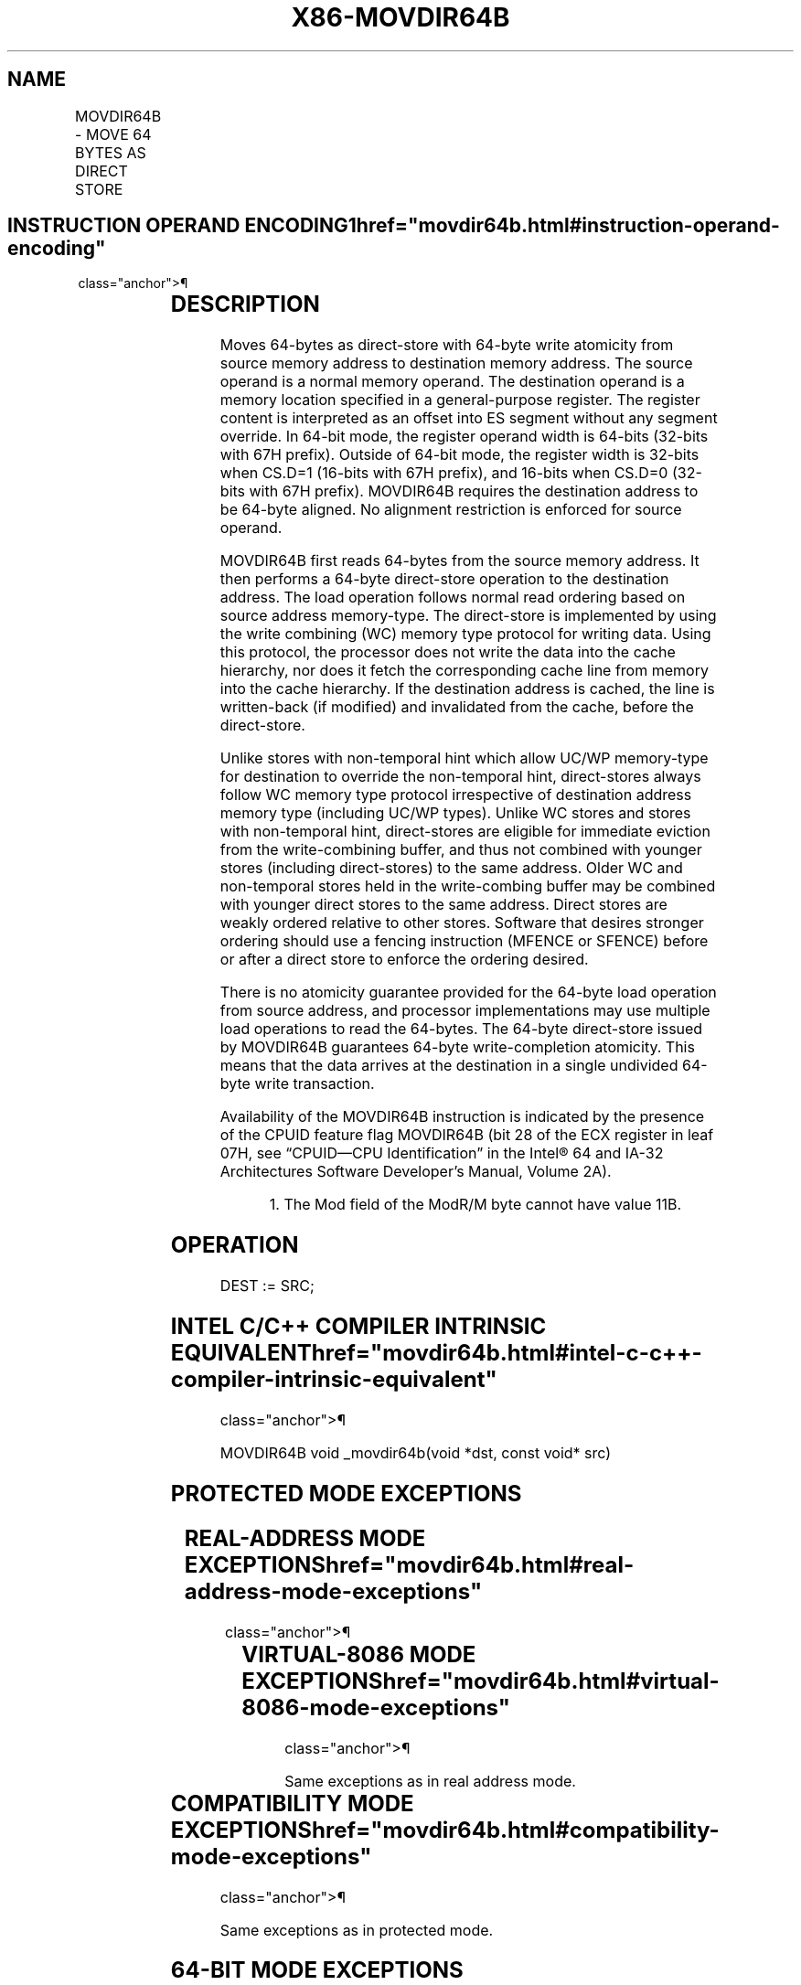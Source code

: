 '\" t
.nh
.TH "X86-MOVDIR64B" "7" "December 2023" "Intel" "Intel x86-64 ISA Manual"
.SH NAME
MOVDIR64B - MOVE 64 BYTES AS DIRECT STORE
.TS
allbox;
l l l l l 
l l l l l .
\fBOpcode/Instruction\fP	\fBOp/En\fP	\fB64/32 bit Mode Support\fP	\fBCPUID Feature Flag\fP	\fBDescription\fP
T{
66 0F 38 F8 /r MOVDIR64B r16/r32/r64, m512
T}	A	V/V	MOVDIR64B	T{
Move 64-bytes as direct-store with guaranteed 64-byte write atomicity from the source memory operand address to destination memory address specified as offset to ES segment in the register operand.
T}
.TE

.SH INSTRUCTION OPERAND ENCODING1  href="movdir64b.html#instruction-operand-encoding"
class="anchor">¶

.TS
allbox;
l l l l l l 
l l l l l l .
\fBOp/En\fP	\fBTuple\fP	\fBOperand 1\fP	\fBOperand 2\fP	\fBOperand 3\fP	\fBOperand 4\fP
A	N/A	ModRM:reg (w)	ModRM:r/m (r)	N/A	N/A
.TE

.SH DESCRIPTION
Moves 64-bytes as direct-store with 64-byte write atomicity from source
memory address to destination memory address. The source operand is a
normal memory operand. The destination operand is a memory location
specified in a general-purpose register. The register content is
interpreted as an offset into ES segment without any segment override.
In 64-bit mode, the register operand width is 64-bits (32-bits with 67H
prefix). Outside of 64-bit mode, the register width is 32-bits when
CS.D=1 (16-bits with 67H prefix), and 16-bits when CS.D=0 (32-bits with
67H prefix). MOVDIR64B requires the destination address to be 64-byte
aligned. No alignment restriction is enforced for source operand.

.PP
MOVDIR64B first reads 64-bytes from the source memory address. It then
performs a 64-byte direct-store operation to the destination address.
The load operation follows normal read ordering based on source address
memory-type. The direct-store is implemented by using the write
combining (WC) memory type protocol for writing data. Using this
protocol, the processor does not write the data into the cache
hierarchy, nor does it fetch the corresponding cache line from memory
into the cache hierarchy. If the destination address is cached, the line
is written-back (if modified) and invalidated from the cache, before the
direct-store.

.PP
Unlike stores with non-temporal hint which allow UC/WP memory-type for
destination to override the non-temporal hint, direct-stores always
follow WC memory type protocol irrespective of destination address
memory type (including UC/WP types). Unlike WC stores and stores with
non-temporal hint, direct-stores are eligible for immediate eviction
from the write-combining buffer, and thus not combined with younger
stores (including direct-stores) to the same address. Older WC and
non-temporal stores held in the write-combing buffer may be combined
with younger direct stores to the same address. Direct stores are weakly
ordered relative to other stores. Software that desires stronger
ordering should use a fencing instruction (MFENCE or SFENCE) before or
after a direct store to enforce the ordering desired.

.PP
There is no atomicity guarantee provided for the 64-byte load operation
from source address, and processor implementations may use multiple load
operations to read the 64-bytes. The 64-byte direct-store issued by
MOVDIR64B guarantees 64-byte write-completion atomicity. This means that
the data arrives at the destination in a single undivided 64-byte write
transaction.

.PP
Availability of the MOVDIR64B instruction is indicated by the presence
of the CPUID feature flag MOVDIR64B (bit 28 of the ECX register in leaf
07H, see “CPUID—CPU Identification” in the Intel® 64 and
IA-32 Architectures Software Developer’s Manual, Volume 2A).

.PP
.RS

.PP
1\&. The Mod field of the ModR/M byte cannot have value 11B.

.RE

.SH OPERATION
.EX
DEST := SRC;
.EE

.SH INTEL C/C++ COMPILER INTRINSIC EQUIVALENT  href="movdir64b.html#intel-c-c++-compiler-intrinsic-equivalent"
class="anchor">¶

.EX
MOVDIR64B void _movdir64b(void *dst, const void* src)
.EE

.SH PROTECTED MODE EXCEPTIONS
.TS
allbox;
l l 
l l .
\fB\fP	\fB\fP
#GP(0)	T{
For an illegal memory operand effective address in the CS, DS, ES, FS or GS segments.
T}
	T{
If address in destination (register) operand is not aligned to a 64-byte boundary.
T}
#SS(0)	T{
For an illegal address in the SS segment.
T}
#PF	(fault-code) For a page fault.
#UD	If CPUID.07H.0H:ECX.MOVDIR64B[bit 28] = 0.
	If LOCK prefix is used.
.TE

.SH REAL-ADDRESS MODE EXCEPTIONS  href="movdir64b.html#real-address-mode-exceptions"
class="anchor">¶

.TS
allbox;
l l 
l l .
\fB\fP	\fB\fP
#GP	T{
If any part of the operand lies outside the effective address space from 0 to FFFFH.
T}
	T{
If address in destination (register) operand is not aligned to a 64-byte boundary.
T}
#UD	If CPUID.07H.0H:ECX.MOVDIR64B[bit 28] = 0.
	If LOCK prefix is used.
.TE

.SH VIRTUAL-8086 MODE EXCEPTIONS  href="movdir64b.html#virtual-8086-mode-exceptions"
class="anchor">¶

.PP
Same exceptions as in real address mode.

.TS
allbox;
l l 
l l .
\fB\fP	\fB\fP
#PF	(fault-code) For a page fault.
.TE

.SH COMPATIBILITY MODE EXCEPTIONS  href="movdir64b.html#compatibility-mode-exceptions"
class="anchor">¶

.PP
Same exceptions as in protected mode.

.SH 64-BIT MODE EXCEPTIONS
.TS
allbox;
l l 
l l .
\fB\fP	\fB\fP
#SS(0)	T{
If memory address referencing the SS segment is in non-canonical form.
T}
#GP(0)	T{
If the memory address is in non-canonical form.
T}
	T{
If address in destination (register) operand is not aligned to a 64-byte boundary.
T}
#PF	(fault-code) For a page fault.
#UD	If CPUID.07H.0H:ECX.MOVDIR64B[bit 28] = 0.
	If LOCK prefix is used.
.TE

.SH COLOPHON
This UNOFFICIAL, mechanically-separated, non-verified reference is
provided for convenience, but it may be
incomplete or
broken in various obvious or non-obvious ways.
Refer to Intel® 64 and IA-32 Architectures Software Developer’s
Manual
\[la]https://software.intel.com/en\-us/download/intel\-64\-and\-ia\-32\-architectures\-sdm\-combined\-volumes\-1\-2a\-2b\-2c\-2d\-3a\-3b\-3c\-3d\-and\-4\[ra]
for anything serious.

.br
This page is generated by scripts; therefore may contain visual or semantical bugs. Please report them (or better, fix them) on https://github.com/MrQubo/x86-manpages.
